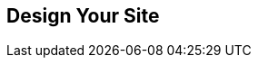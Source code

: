 // lorem:sentences[3]

// lorem:sentences[5]

== Design Your Site

// lorem:sentences[5]

// lorem:sentences[3]
